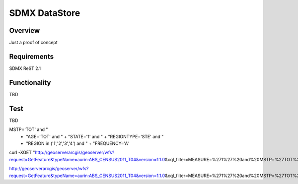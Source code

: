 SDMX DataStore
==============


Overview
--------

Just a proof of concept


Requirements
------------

SDMX ReST 2.1


Functionality
-------------

TBD


Test
----

TBD

MSTP='TOT' and "
        + "AGE='TOT' and " + "STATE='1' and " + "REGIONTYPE='STE' and "
        + "REGION in ('1','2','3','4') and " + "FREQUENCY='A'
        

curl -XGET "http://geoserverarcgis/geoserver/wfs?request=GetFeature&typeName=aurin:ABS_CENSUS2011_T04&version=1.1.0\
&cql_filter=MEASURE=%271%27%20and%20MSTP=%27TOT%27%20and%20AGE=%27TOT%27%20and%20STATE=%271%27%20and%20REGIONTYPE=%27STE%27%20and%20REGION%20in%20(%271%27,%272%27,%273%27,%274%27)%20and%20FREQUENCY=%27A%27"

http://geoserverarcgis/geoserver/wfs?request=GetFeature&typeName=aurin:ABS_CENSUS2011_T04&version=1.1.0\
&cql_filter=MEASURE=%271%27%20and%20MSTP=%27TOT%27%20and%20AGE=%27TOT%27%20and%20STATE=%271%27%20and%20REGIONTYPE=%27STE%27%20and%20REGION%20in%20(%271%27,%272%27,%273%27,%274%27)%20and%20FREQUENCY=%27A%27        